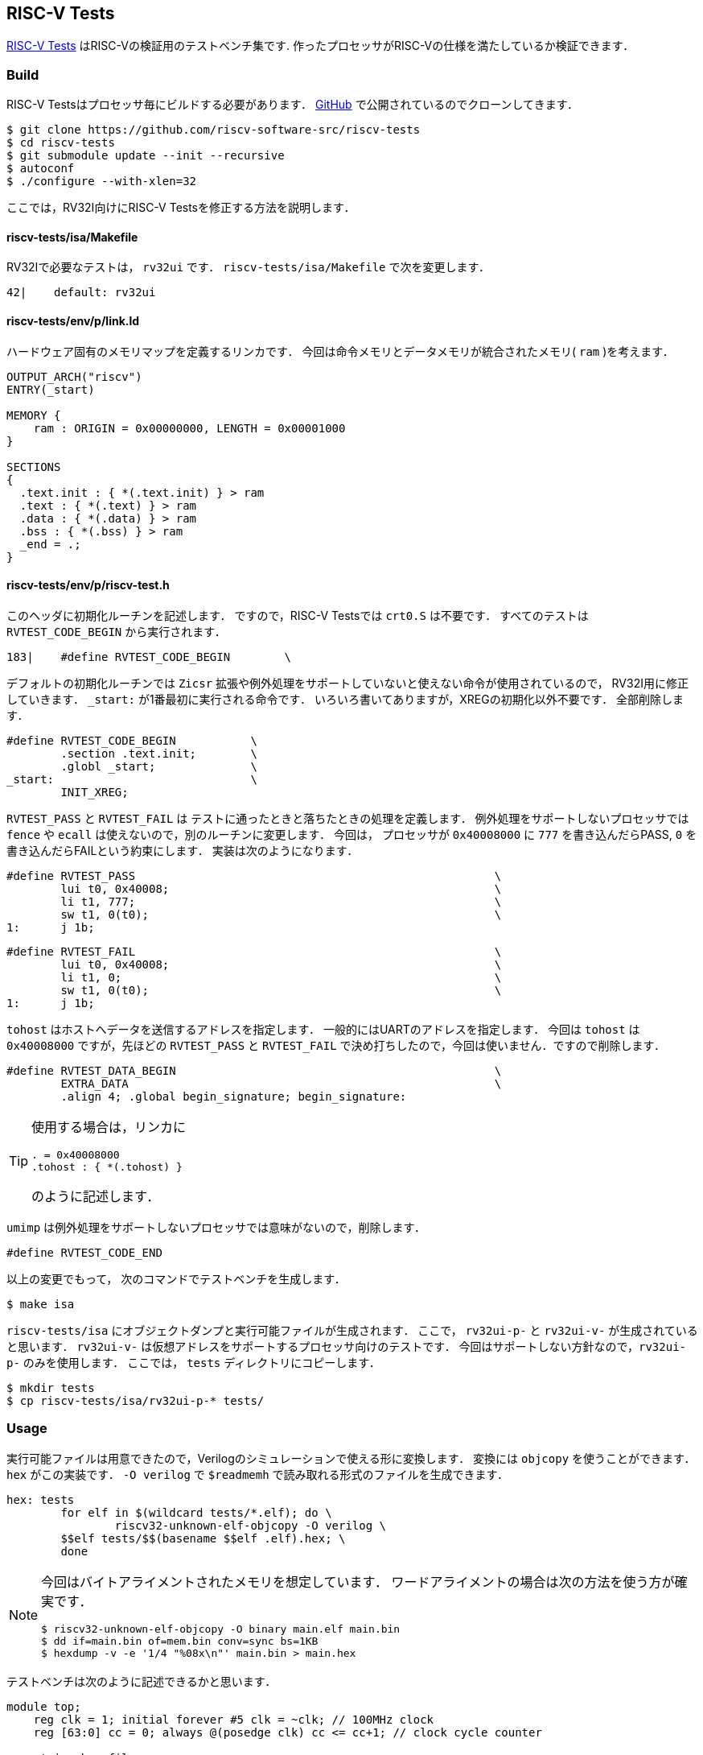 == RISC-V Tests
https://github.com/riscv-software-src/riscv-tests[RISC-V Tests]
はRISC-Vの検証用のテストベンチ集です.
作ったプロセッサがRISC-Vの仕様を満たしているか検証できます．

=== Build
RISC-V Testsはプロセッサ毎にビルドする必要があります．
https://github.com/riscv-software-src/riscv-tests[GitHub]
で公開されているのでクローンしてきます．

```
$ git clone https://github.com/riscv-software-src/riscv-tests
$ cd riscv-tests
$ git submodule update --init --recursive
$ autoconf
$ ./configure --with-xlen=32
```

ここでは，RV32I向けにRISC-V Testsを修正する方法を説明します．

==== riscv-tests/isa/Makefile
RV32Iで必要なテストは， `rv32ui` です．
`riscv-tests/isa/Makefile` で次を変更します．

```
42|    default: rv32ui
```

==== riscv-tests/env/p/link.ld
ハードウェア固有のメモリマップを定義するリンカです．
今回は命令メモリとデータメモリが統合されたメモリ( `ram` )を考えます．
```
OUTPUT_ARCH("riscv")
ENTRY(_start)

MEMORY {
    ram : ORIGIN = 0x00000000, LENGTH = 0x00001000
}

SECTIONS
{
  .text.init : { *(.text.init) } > ram
  .text : { *(.text) } > ram
  .data : { *(.data) } > ram
  .bss : { *(.bss) } > ram
  _end = .;
}
```

==== riscv-tests/env/p/riscv-test.h
このヘッダに初期化ルーチンを記述します．
ですので，RISC-V Testsでは `crt0.S` は不要です．
すべてのテストは `RVTEST_CODE_BEGIN` から実行されます．
```
183|    #define RVTEST_CODE_BEGIN        \
```
デフォルトの初期化ルーチンでは `Zicsr` 拡張や例外処理をサポートしていないと使えない命令が使用されているので，
RV32I用に修正していきます．
`_start:` が1番最初に実行される命令です．
いろいろ書いてありますが，XREGの初期化以外不要です．
全部削除します．
```
#define RVTEST_CODE_BEGIN           \
        .section .text.init;        \
        .globl _start;              \
_start:                             \
        INIT_XREG;
```

`RVTEST_PASS` と `RVTEST_FAIL` は
テストに通ったときと落ちたときの処理を定義します．
例外処理をサポートしないプロセッサでは
`fence` や `ecall` は使えないので，別のルーチンに変更します．
今回は， プロセッサが `0x40008000` に `777` を書き込んだらPASS,
`0` を書き込んだらFAILという約束にします．
実装は次のようになります．
```
#define RVTEST_PASS                                                     \
        lui t0, 0x40008;                                                \
        li t1, 777;                                                     \
        sw t1, 0(t0);                                                   \
1:      j 1b;                                                           
```

```
#define RVTEST_FAIL                                                     \
        lui t0, 0x40008;                                                \
        li t1, 0;                                                       \
        sw t1, 0(t0);                                                   \
1:      j 1b;                                                           
```
`tohost` はホストへデータを送信するアドレスを指定します．
一般的にはUARTのアドレスを指定します．
今回は `tohost` は `0x40008000` ですが，先ほどの `RVTEST_PASS` と `RVTEST_FAIL`
で決め打ちしたので，今回は使いません．ですので削除します．
```
#define RVTEST_DATA_BEGIN                                               \
        EXTRA_DATA                                                      \
        .align 4; .global begin_signature; begin_signature:
```
[TIP]
====
使用する場合は，リンカに
```
. = 0x40008000
.tohost : { *(.tohost) }
```
のように記述します．
====


`umimp` は例外処理をサポートしないプロセッサでは意味がないので，削除します．
```
#define RVTEST_CODE_END 
```

以上の変更でもって，
次のコマンドでテストベンチを生成します．
```
$ make isa
```

`riscv-tests/isa` にオブジェクトダンプと実行可能ファイルが生成されます．
ここで， `rv32ui-p-` と `rv32ui-v-` が生成されていると思います．
`rv32ui-v-` は仮想アドレスをサポートするプロセッサ向けのテストです．
今回はサポートしない方針なので，`rv32ui-p-` のみを使用します．
ここでは， `tests` ディレクトリにコピーします．
```
$ mkdir tests
$ cp riscv-tests/isa/rv32ui-p-* tests/
```

=== Usage
実行可能ファイルは用意できたので，Verilogのシミュレーションで使える形に変換します．
変換には `objcopy` を使うことができます．
`hex` がこの実装です．
`-O verilog` で `$readmemh` で読み取れる形式のファイルを生成できます．

```
hex: tests
	for elf in $(wildcard tests/*.elf); do \
		riscv32-unknown-elf-objcopy -O verilog \ 
        $$elf tests/$$(basename $$elf .elf).hex; \
	done
```

[NOTE]
====
今回はバイトアライメントされたメモリを想定しています．
ワードアライメントの場合は次の方法を使う方が確実です．
```
$ riscv32-unknown-elf-objcopy -O binary main.elf main.bin
$ dd if=main.bin of=mem.bin conv=sync bs=1KB
$ hexdump -v -e '1/4 "%08x\n"' main.bin > main.hex
```
====


テストベンチは次のように記述できるかと思います．
```
module top;
    reg clk = 1; initial forever #5 clk = ~clk; // 100MHz clock
    reg [63:0] cc = 0; always @(posedge clk) cc <= cc+1; // clock cycle counter

    string hex_file;
    initial begin
        if ($value$plusargs("hex_file=%s", hex_file)) begin
            $display("Loading hex file: %s", hex_file);
            $readmemh(hex_file, top.dut.ram);
        end else begin
            $display("No hex file specified, using default values.");
        end
    end

    reg done = 0;
    always @(posedge clk) begin
        if (top.dut.dbus_en == 4'b1111 && top.dut.dbus_write_addr == 32'h40008000) begin
            if (top.dut.dbus_write_data == 777) $finish;
            else $fatal;
        end
        else if (cc == 1000) $fatal;
    end

    main dut(
        .clk_i(clk),
        .rx_i(1'b1),
        .tx_o()
    );
endmodule
```

検証は次のようなルールで自動化してしまうのが，楽です．
```
valid: 
	@for file in $(wildcard tests/*.hex); do \
		if ! ./obj_dir/Vtop +hex_file=$$file > /dev/null; then \
			echo "\033[31m[FAIL] $$file\033[0m"; \
		else \
			echo "\033[32m[PASS] $$file\033[0m"; \
		fi; \
	done
```

[NOTE]
====
通らなくていいテストがあります．
それが，`ma_data` と `fance_i` です．
`ma_data` はミスアライメントを検証するテストです．
例えば， `0x01` に対して `lw` するようなケースが検証されます．
このアライメントはRISC-V ISAの必須要件ではないので，サポートしない方針なら無視できます．
`fence_i` は命令メモリを書き換えた際のハザードをチェックします．
命令メモリをROMとして実装する場合は，通らなくてOKです．
====
